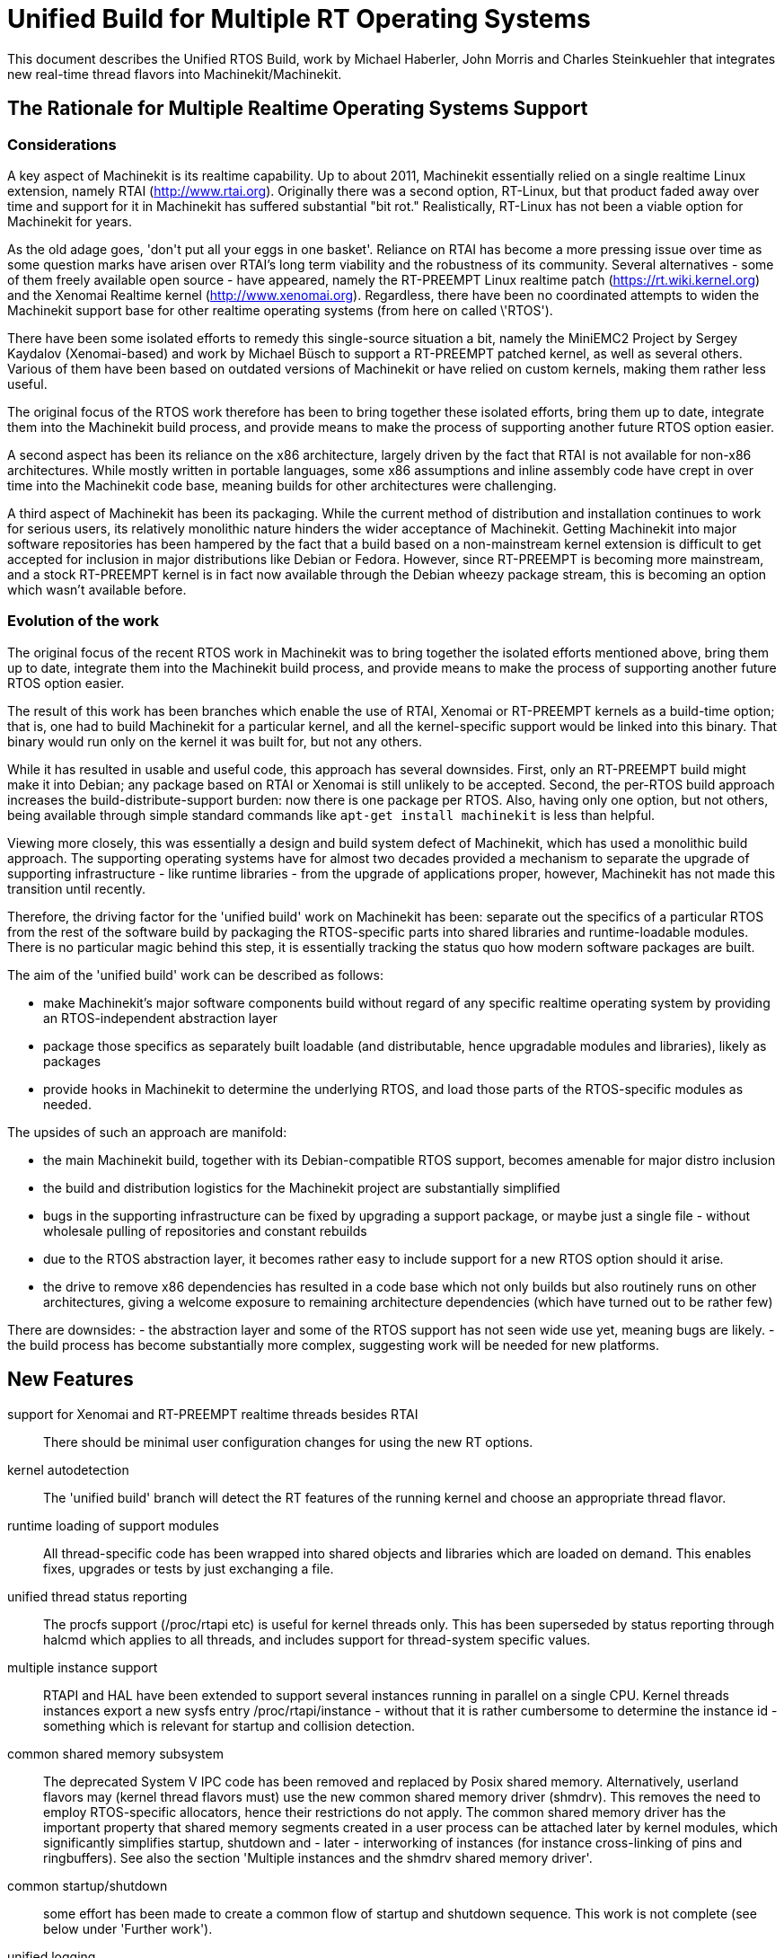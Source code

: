 =  Unified Build for Multiple RT Operating Systems


[[cha:ubpoos]] (((Unified RTOS Builds)))

:ini: {basebackend@docbook:'':ini}
:hal: {basebackend@docbook:'':hal}
:ngc: {basebackend@docbook:'':ngc}

This document describes the Unified RTOS Build, work by
Michael Haberler, John Morris and Charles Steinkuehler
that integrates new real-time thread flavors into
Machinekit/Machinekit.

== The Rationale for Multiple Realtime Operating Systems Support

=== Considerations

A key aspect of Machinekit is its realtime capability. Up to about 2011, Machinekit
essentially relied on a single realtime Linux extension, namely RTAI (http://www.rtai.org).
Originally there was a second option, RT-Linux, but that product faded away over time and
support for it in Machinekit has suffered substantial "bit rot." Realistically, RT-Linux
has not been a viable option for Machinekit for years.

As the old adage goes, 'don\'t put all your eggs in one
basket'. Reliance on RTAI has become a more pressing issue over time as some
question marks have arisen over RTAI's long term viability and the robustness
of its community. Several alternatives - some of them freely
available open source - have appeared, namely the RT-PREEMPT Linux
realtime patch (https://rt.wiki.kernel.org) and the Xenomai Realtime kernel (http://www.xenomai.org). Regardless, there have
been no coordinated attempts to widen the Machinekit support base for
other realtime operating systems (from here on called \'RTOS').

There have been some isolated efforts to remedy this
single-source situation a bit, namely the MiniEMC2 Project by Sergey
Kaydalov (Xenomai-based) and work by Michael Büsch to support a
RT-PREEMPT patched kernel, as well as several others. Various of them have
been based on outdated versions of Machinekit or have relied on custom
kernels, making them rather less useful.

The original focus of the RTOS work therefore has been to bring together these
isolated efforts, bring them up to date,  integrate them into the
Machinekit build process, and provide means to make the process of
supporting another future  RTOS option easier.

A second aspect has been its reliance on the x86 architecture,
largely driven by the fact that RTAI is not available for non-x86
architectures. While mostly written in portable languages, some x86
assumptions and inline assembly code have crept in over time into the
Machinekit code base, meaning builds for other architectures were
challenging.

A third aspect of Machinekit has been its packaging. While the current
method of distribution and installation continues to work for serious
users, its relatively monolithic nature hinders the wider acceptance of
Machinekit. Getting Machinekit into major software repositories
has been hampered by the fact that a build based on a
non-mainstream kernel extension is difficult to get accepted for
inclusion in major distributions like Debian or Fedora. However, since
RT-PREEMPT is becoming more mainstream, and a stock RT-PREEMPT kernel
is in fact now available through the Debian wheezy package stream,
this is becoming an option which wasn't available before.

=== Evolution of the work

The original focus of the recent RTOS work in Machinekit was to
bring together the isolated efforts mentioned above, bring them up to date,
integrate them into the Machinekit build process, and provide means to make
the process of supporting another future RTOS option easier.

The result of this work has been branches which enable the use of
RTAI, Xenomai or RT-PREEMPT kernels as a build-time option; that is,
one had to build Machinekit for a particular kernel, and all the
kernel-specific support would be linked into this binary. That binary
would run only on the kernel it was built for, but not any others.

While it has resulted in usable and useful code, this approach has several
downsides. First, only an RT-PREEMPT build might make it into Debian;
any package based on RTAI or Xenomai is still unlikely to be
accepted. Second, the per-RTOS build approach increases the
build-distribute-support burden: now there is one package per RTOS. Also, having
only one option, but not others, being available through simple standard
commands like `apt-get install machinekit` is less than helpful.

Viewing more closely, this was essentially a design and build system defect
of Machinekit, which has used a monolithic build approach.
The supporting operating systems have for almost two decades
provided a mechanism to separate the upgrade of supporting
infrastructure - like runtime libraries - from the upgrade of
applications proper, however, Machinekit has not made this transition
until recently.

Therefore, the driving factor for the 'unified build' work on
Machinekit has been: separate out the specifics of a particular RTOS from the
rest of the software build by packaging the RTOS-specific parts into
shared libraries and runtime-loadable modules. There is no
particular magic behind this step, it is essentially tracking the
status quo how modern software packages are built.

The aim of the 'unified build' work can be described as follows:

- make Machinekit's major software components build without regard of
  any specific realtime operating system by providing an
  RTOS-independent abstraction layer
- package those specifics as separately built loadable (and distributable,
  hence upgradable modules and libraries), likely as packages
- provide hooks in Machinekit to determine the underlying RTOS, and load
  those parts of the RTOS-specific modules as needed.

The upsides of such an approach are manifold:

- the main Machinekit build, together with its Debian-compatible RTOS
 support, becomes amenable for major distro inclusion
- the build and distribution logistics for the Machinekit project are
 substantially simplified
- bugs in the supporting infrastructure can be fixed by upgrading a
support package, or maybe just a single file - without wholesale
 pulling of repositories and constant rebuilds
- due to the RTOS abstraction layer, it becomes rather easy to include
 support for a new RTOS option should it arise.
- the drive to remove x86 dependencies has resulted in a code base
 which not only builds but also routinely runs on other architectures,
 giving a welcome exposure to remaining architecture dependencies
 (which have turned out to be rather few)

There are downsides:
- the abstraction layer and some of the RTOS support has not seen wide
use yet, meaning bugs are likely.
- the build process has become substantially more complex, suggesting
work will be needed for new platforms.

== New Features

support for Xenomai and RT-PREEMPT realtime threads besides RTAI::
	There should be minimal user configuration changes for
	using the new RT options.

kernel autodetection::
       The 'unified build' branch will detect the RT features of
       the running kernel and choose an appropriate thread flavor.

runtime loading of support modules::
	All thread-specific code has been wrapped into shared objects
	and libraries which are loaded on demand. This enables
	fixes, upgrades or tests by just exchanging a file.

unified thread status reporting::
	The procfs support (/proc/rtapi etc) is useful for kernel
	 threads only. This has been superseded by status reporting
	 through halcmd which applies to all threads, and includes
	 support for thread-system specific values.

multiple instance support::
	 RTAPI and HAL have been extended to support several instances
	 running in parallel on a single CPU. Kernel threads instances
	 export a new sysfs entry /proc/rtapi/instance - without that it
	 is rather cumbersome to determine the instance id - something
	 which is relevant for startup and collision detection.

common shared memory subsystem::
       The deprecated System V IPC code has been removed and replaced
       by Posix shared memory. Alternatively, userland flavors may
       (kernel thread flavors must) use the new common
       shared memory driver (shmdrv). This removes the need to employ
       RTOS-specific allocators, hence their restrictions do not apply.
       The common shared memory driver has the important property that
       shared memory segments created in a user process can be
       attached later by kernel modules, which significantly
       simplifies startup, shutdown and - later - interworking of
       instances (for instance cross-linking of pins and
       ringbuffers). See also the section 'Multiple instances and the
       shmdrv shared memory driver'.

common startup/shutdown::
       some effort has been made to create a common flow of startup
       and shutdown sequence. This work is not complete (see below
       under 'Further work').

unified logging::
	All logging out of RTAPI, RT HAL and user HAL components goes
	through a single, operating system independent channel which
	works identically for userland as well as
	kernel thread flavors.

separate global log levels for user components and RT::
	 these loglevels can be set at startup, or through halcmd
	 (`log rt <level>` and `log user <level>`). The user logging
	 level applies to all processes, as it is now a global
	 variable.

debut of ringbuffer code::
      This work by Pavel Shramov and myself [MH] will form a key element of
      the subsequent new middleware infrastructure which will replace
      NML. At the moment it
      is used for the unified logging code and works flawless (kudos
      to Pavel!). See src/rtapi/ring.h.

no more inline assembly::
   	The last remnants of x86 inline assembly code have been
   	removed and replaced by equivalent gcc/llvm intrinsic
   	operations, meaning the core code should compile on pretty
   	much any modern architecture. (src/rtapi/rtapi_bitops.h)

HAL segment size configurable::
    This used to be a compiled-in constant. It is now a startup
    environment variable (HAL_SIZE).

exception handling - separating mechanism and policy::
	  The rather ad-hoc reporting of RTAPI exceptions (like
	  realtime delays, traps due to invalid floating point
	  operations etc) have been replaced by a redefinable
	  exception handler which works identically across all
	  flavors.
	  The core RTAPI code supports collecting
	  such exceptions and funneling through this exception
	  handler; however, it is now possible to define - through a
	  normal HAL component - how these exceptions are dealt with
	  (see src/hal/components/rtmon.comp). There is a default
	  exception handler in place which just logs exceptions.

support for thread-specific RT status collection::
	Status collection for RT threads is important to track down
	sources of delays, but it incurs overhead. By making this an
	optional RTAPI method which can be called by a thread function
	this can be applied as needed, using a standard mechanism.

single `./configure && make` run builds many RT options::

	The Unified Build feature reworks the build system and runtime
	scripts so that binaries for many RT thread flavors and many
	kernels may be built in a single run and installed on a single
	host without conflict.  In use, thread flavors applicable to
	the current running environment are user-selectable with a
	sensible default.  These features simplify distribution and
	remove barriers for including Machinekit packages in the big
	distributions.


== Principles of Operations

The overall structure and cooperation of major components is a bit
different from the past modus operandi.

=== Major data structures

Before the 'unified build' work was undertaken,
the RT build (RTAI) used a shared memory segment at the RTAPI
layer and a segment at the HAL layer. The 'simulator mode' only used
the HAL segment, no RTAPI shared memory segment.

In contrast to the earlier approach, the shared memory segments in use in the 'unified build' branch are:

==== The Global Data Segment

This is a per-instance shared memory segment which is assumed to
exist before any RT operations start (either flavor). It carries
parameters which apply globally to the instance (thread flavor, log
levels, thread statistics etc). It also carries the ring buffer
transporting messages generated by rtapi_print_msg() et al from
wherever they were generated into the rtapi_msgd address space, from
which the messages are logged to syslog and - optionally - to stderr.

By intent, this segment must work with any thread flavor as-is
(i.e. without layout changes). Any structures which are thread flavor
specific hence must be represented as union types - see for instance
the thread statistics structs (see rtapi_threadstatus_t in
src/rtapi/rtapi_global.h and src/rtapi/rtapi_exception.h (admittedly
disputable file naming)).

The driving factor for introducing this segment was recognizing the fact that
there needs to be a mechanism to coordinate per-instance operations;
the options are too diverse and heuristic in detection to relegate
decisions of per-instance nature to autodetection mechanisms at lower
levels.

==== The HAL Data  Segment

Besides small changes in per-object (thread, component, pin etc)
structures there are no major changes except provisions for a
configurable segment size, plus data structures and macros/functions
to access foreign instance HAL data segments. This is not used
extensively in the current branch.

==== The RTAPI Data  Segment

The RTAPI data segment is essentially unchanged in layout respective
to previous versions.

One major difference is that the userland thread flavors do not employ
a shared memory segment for RTAPI data as it is all local variables in
the rtapi_app process. In retrospect this lack of uniformity was a
mistake, although not a showstopper.

=== Relation of the major data structures

The obvious candidates for the global segment is the logging ringbuffer,
plus key parameters driving overall instance parameters. As it is
known to exist when any RT operations commences, over time some
parameters and statistics structures have found a better place here
than in one of the other segments.

I [MH] have considered merging the global and RTAPI data segments; however,
from a stability perspective it is a good decision to relegate access
to RTAPI data to 'need to know' entities.

It would be a worthwhile effort to reintroduce the RTAPI
shared memory segment for userland threads flavor; provisions have
been made for this at the per-flavor configuration information (follow
the logic of  FLAVOR_RTAPI_DATA_IN_SHM usage to see how).


=== Multiple instances and the role of the `shmdrv` shared memory driver

Running multiple RTAPI instances side by side will make sense
eventually, for instance for multi-spindle setups. However, these
instances will need to interact in some way at the HAL level, and that
feature (tentatively called 'crosslinking') applies to pins, and
messages through ringbuffers, and it is already working in a
development branch.

For this to work, the prerequisite is that instances access the
HAL data segment of a foreign instance. That in turn suggests that
access to shared memory segments must happen in a uniform (i.e. thread-
flavor unspecific) way, and regardless whether the instance is a
kernel-threads or user-threads flavor. The status ante however was
that flavors employed all sorts of different shared memory mechanisms
- the RTAI-specific method, the Xenomai-specific method, and the
deprecated System V IPC calls for the simulator build. However, for
RTAPI purposes there is absolutely no reason to use the
flavor-specific shm API's since there is no shared memory allocation
or deallocation in an RT thread; all this happens during module init
and exit routines, and therefore in a non-RT context.

The solution looks as follows:

- as long as only userland threads instances are used, Posix shared
  memory does the job.

- if userland and kernel threads instances are used, Posix shm - as a
  user process API - cannot be used, in which all instances use the
  shared memory driver.

Hence, userland thread flavors use the shmdrv method if the
corresponding kernel module is loaded, or Posix shm otherwise; kernel
threads instances (RTAI, Xenomai) must use the shmdrv facilities and
do so through an in-kernel API (see src/rtapi/shmdrv/shmdrv.h for the
kernel and userland API's; the latter is provided through the routines
in src/rtapi/shmdrv/shmdrvapi.c).

Hence, shmdrv does not fit the normal module loading and unloading
scheme very well as its lifetime transcends a particular instance
using it. Consider the following scenario:

- a userland threads and a kernel threads instance are to be run, and
  have HAL crosslinking capabilities.
- first, shmdrv must be loaded
- now userland or kernel threads instance can be started and will
 cooperate fine through the shmdrv API.
- when either instance is shut down, the other instance continues to
 use the shmdrv API - either in-kernel or from userland through
 mmap().

Hence, neither instance shutdown may unload shmdrv (and it will not
succeed anyway). Normally, the method to employ is reference counts,
allowing an unload to succeed when the last reference has gone
away. However, due to current restrictions of how shm segments are
handled there is a chance that orphaned
shared memory segments will 'hang around' making problems on instance
restart. This is currently being addressed (tracker entry #26).

A key reason why shmdrv was done is the sequencing of operations; some
of the flavor-specific shm API's do not support access of a shm
segment by a kernel module which was previously created by a user
process. This is a severe restriction not only for instance
interoperability, but also for startup and shutdown.

=== Major Processes

==== The rtapi_msgd Process

The primary purpose of the rtapi_msgd process is to create, populate
and service the per-instance global_data_t shared memory segment. In
detail, the jobs are:

- determine the thread flavor applicable to this instance, and set
  variables accordingly

- accept per-instance options, like RT and userland message levels,
  HAL data segment size, HAL stack size etc, use of the shmdrv shared
  memory driver etc

- populate the global segment with these values

- poll the message ring buffer for new messages generated by
  rtapi_print_msg() in other components and log them to syslog
  (optionally to stderr too).

- in case of userland thread flavors, observe the rtapi_app process
  (see below) and shut down if it goes away.

The rtapi_msgd changes its argv to `msgd:<instance number>` once started
successfully to aid duplicate startup attempt detection, and instance
shutdown.

==== The rtapi_app Process (Userland threads)

This is based largely on the sim_rtapi_app process used in the
'simulator environment' in previous releases. It is present only in
userland thread flavors, and is the process context where RT threads
run. What is does is:

- attach to the global segment prepared by rtapi_msgd, inheriting
  essential parameters and data structure access
- harden memory for RT use (pre-faulting and locking  memory etc)
- privilege handling - RT process access I/O hardware
- load the rtapi.so and hal_lib.so components applicable for the
 thread flavor
- accept commands over a Unix domain socket

The commands accepted are all generated by halcmd (for instance
`loadrt compname` causing rtapi_app to find and dlopen() the
corresponding shared object, and calling the rtapi_app_init()
functions on load, as well as rtapi_app_exit() on `unloadrt compname`.

It is possible to manually call rtapi_app for debugging purposes; see
scripts/realtime and the halcmd code in hal/utils how to do that.

The rtapi_app program changes its argv to `rtapi:<instance number>` once started
successfully.

=== Kernel threads

With RTAI and Xenomai-kernel flavors, there is no corresponding
rtapi_app process since HAL modules are just kernel modules. There is
no conceptual change here - modules are inserted by the setuid
module_helper.


== Tested Operating Systems

rtai 2.6.32-122-rtai::
     as used in the 10.04LTS live CD

rtai 3.5.7::
     Schooner/Arceye/Mick Private Bin kernel - reported to work, Axis
     screenshot seen. See the Machinekit Forum (http://forum.machinekit.org)
     and the emc-developer email list for ongoing discussions.

xenomai 3.5.7-2.6.2.1 i686 and x86_64::
	John's [JM] Xenomai kernel, see
	http://wiki.machinekit.org/cgi-bin/wiki.pl?XenomaiKernelPackages

3.2.0-4-rt-amd64::
	 as per wheezy distro (x86_64)

3.8.13xenomai-bone23::
	xenomai 2.6.2.1 for beaglebone running wheezy

No attempt has been made, and none will be made, for the hardy RTAI kernel.

=== Tested Distros

Debian Lucid, Debian Precise, Debian Wheezy

=== i386/x86_64 Compatibility

The OS architecture (i386/i686 versus x86_64) must be identical in the build and run environments -
building Machinekit on say an i386 kernel and trying to run the result when
booting an x86_64 kernel will not work.

=== Universal Build Changes

The Universal Build supports building for all RT environments in a
single `./configure && make` run, and supports simultaneous
installation and execution of all RT environments on a single host.

The run-time setup and teardown processes needed new mechanisms for
retrieving flavor configuration and for locating separate run-time
binaries with separate paths when setting up or tearing down the
various RT environments.

In turn, the build system needed new mechanisms for configuring and
building for each target RT flavor, keeping all build objects separate
to maintain dependency integrity.

The changes to the run-time and build systems to effect these
requirements are described here.


==== Run-Time System Changes

With the Universal Build, support for many RT environments may be
simultaneously installed on a host system.  Each of the five supported
RT flavors has its own separate configuration and its own set of RTAPI
and support binaries that may not be mixed with other RT flavors.
With support for multiple RT flavors installed on a single host, for
example, it is possible for an operator to boot a Xenomai kernel and
run Machinekit in any of the POSIX, Xenomai userland or Xenomai kernel
RT thread flavors (chosen at run-time).  She may then shut down and
boot an RT_PREEMPT kernel, and then run Machinekit in either of the
POSIX or RT_PREEMPT RT thread flavors.

To make this possible requires compiling and installing binaries
separately when those depend upon flavor, enabling configuration to be
separately specified for each flavor, and refactoring run-time
initialization code to enable selecting a flavor and loading matching
configuration and binaries.

Flavor configuration is separated by replacing the old `rtapi.conf` shell
script with an INI-style `etc/machinekit/rtapi.ini` containing
per-flavor configuration sections.

Per-flavor binary files are kept separate by adding flavor and kernel
version to ensure non-conflicting file paths.  RTAPI modules are built
into `rtlib/<flavor>` for userland styles and
`rtlib/<flavor>/<kernel-version>` for kernel styles.  Userland style
modules have a matching `bin/rtapi_app_<flavor>` executable.  The
ULAPI module is built into `lib/ulapi-<flavor>.so`.

Run-time environment initialization starts in the `realtime` script.
It obtains run-time parameters from `flavor` executable output and the
`rtapi.ini` configuration file.  It starts `rtapi_msgd`, before
performing flavor-specific initialization, described next.

For kernel threads systems, the script runs
`libexec/machinekit_module_helper` to load each kernel module listed in
`rtapi.ini`.  `machinekit_module_helper` looks for the named kernel
module in `rtlib/<flavor>/<kernel-version>`, and optionally in the
`RTDIR` parameter from `rtapi.ini` (needed for RTAI), and loads the
module.

For userland threads, the `realtime` script start the `rtapi_app`
executable defined in `rtapi.ini`, `libexec/rtapi_app_<flavor>` by
default.  During the build, the linker sets an `rpath` pointing to the
modules directory, `rtlib/<flavor>` for run-in-place builds, so that
`rtapi_app` may `dlopen()` the module with no need to read module path
location from the configuration file.

On the ULAPI side, `libmachinekithal.so` again is given an `rpath` to
the `lib` directory so that `ulapi-<flavor>.so` may be loaded without
reading external configuration.

At this point, the realtime environment setup is complete.  Taking
down the environment is simple:  for userland threads, `rtapi_app` is
shut down; for all threads, `rtapi_msgd` is shut down, any kernel
modules are unloaded, and if needed, shmdrv is unloaded.


==== Build System Changes

In order to build multiple RT thread systems in a single run, both
build parameters and intermediate build objects for each flavor must
be kept separate, requiring extensive changes to `src/configure.in`,
`src/Makefile`, and several other files.

Most of the Autoconf configuration was refactored.  A new section
detects each of the supported RT thread flavors.  Another new section
automatically detects kernel sources, classifying them into lists
based on RT capabilities.

RT thread flavor parameters must be passed from the configure script
into `Makefile.inc` separately.  For example, the value of `RTFLAGS`
is different for Xenomai user and RTAI kernel threads, and so
`XENOMAI_THREADS_RTFLAGS` and `RTAI_KERNEL_THREADS_RTFLAGS` are passed
separately.  During the thread-specific `make modules` run, a
`THREADS` variable is set so that something like `RTFLAGS :=
$($(THREADS)_THREADS_RTFLAGS)` does the right thing.

The list of all detected thread flavors to be built is in
`Makefile.inc` in the `BUILD_THREAD_FLAVORS` variable.  For kernel
thread flavors, the kernel source directories are listed by flavor in
`XENOMAI_KERNEL_THREADS_KERNEL_DIRS` and
`RTAI_KERNEL_THREADS_KERNEL_DIRS`.

Running `make` starts a top-level build that looks much the same for
the parts of Machinekit not affected by the RT flavor.  The top-level
build `modules:` target, however, does not itself build any
flavor-specific objects.  Instead, it executes second-level `make
modules` runs, one run for each configured userland RT thread flavor
and one more run for each unique combination of kernel thread flavor
and kernel source directory.

These second-level `make modules` runs build the RTAPI binaries and
matching ULAPI module, keeping both build results and intermediate
build objects separate for each flavor.  The three categories of
userland RTAPI, kbuild RTAPI and ULAPI objects each had special
considerations to enable separate builds.

Userland RTAPI sources simply build into the RT flavor-specific
subdirectory of `objects`, such as `objects/xenomai'.

Linux kbuild provides no simple way to specify a location for
intermediate build objects.  For kernel thread flavors, `modules:`
target works around this limitation by creating a tree of hard links
to the original sources under `objects/<flavor>/<kernel-version>`.
Then kbuild is run with that as the top-level modules directory.  This
works fine most of the time, except during development when a new file
is added to the original source tree, it is not automatically hard
linked into the object tree.

The ULAPI sources in the `rtapi/` directory must also be built
separately for each flavor.  Limitations in the `Makefile` from
e.g. `TOOBJS` requires source file paths not to overlap in order that
object file paths also do not overlap.  This was overcome by creating
one link in `rtapi/` to the current directory for each RT flavor so
that e.g. `rtapi/rtapi_task.c` can instead be compiled from
`rtapi/posix/rtapi_task.c` with the result going into
`objects/rtapi/posix/rtapi_task.o`.


== Installation


=== Preparing Linux Logging

All Machinekit-related log messages go through rtapi_msgd, which logs
them to the syslog 'LOCAL1' facility. This includes messages generated
by kernel RT components; it does not include any messages which are
generated by various supporting components which use 'printk' (I think
I caught most of these though; please report if you discover such a case).

The `make` process will check if logging is properly configured; if
not, you will get a message like this:

    /etc/rsyslog.d/machinekit.conf does not exist - consider running 'sudo make log'

In this case, just run:

   $ sudo make log

This step does change the rsyslog configuration by copying
rtapi/rsyslogd-machinekit.conf to /etc/rsyslog.d/machinekit.conf, and
restarting rsyslog.

Once done, you can watch the logfile like so:

 $  tail -f /var/log/machinekit.log

=== Packages required

Install the following packages:

 $ sudo apt-get install  libudev-dev libmodbus-dev libboost-python-dev

If you want to build the emcweb Web UI (--enable-emcweb), you also need these:

 $ sudo apt-get install  libboost-serialization-dev libboost-thread-dev

=== Configuring and Building: The Basic procedure

In case you have an existing `machinekit` directory and want to add this
branch, run this:

 $ cd machinekit
 $ git remote add github-mah https://github.com/mhaberler/machinekit.git
 $ git fetch github-mah
 $ git checkout -b unified-build-candidate-3  github-mah/unified-build-candidate-3

To clone a new copy:

 $ git clone --branch unified-build-candidate-3 --origin github-mah https://github.com/mhaberler/machinekit.git [<directory>]

In case you want to check out a development branch other than
unified-build-candidate-3, replace the name as appropriate (for
instance, unified-build-candidate-3-joints_axes4 which contains the
current status of the joints_axes4 development branch, or
ubc3-circular-blend-arc-alpha, which contains Rob Ellenberg's new
trajectory planner work).


The simplest way to compile this package is:

. `cd` to the `src` directory under the directory containing the
     package's source code.

. Type `./autogen.sh` to regenerate files necessary for the following steps.

. Type `./configure` to configure the package for your system.  If
     you're using `csh` on an old version of System V, you might need
     to type `sh ./configure` instead to prevent `csh` from trying to
     execute `configure` itself.
     Running `configure` takes a while.  While running, it prints some
     messages telling which features it is checking for.

. Type `make` to compile the package.

. Type `sudo make setuid` to set permissions.

. Type `source scripts/rip-environment` to set up the environment.

. Type `machinekit` to test the software.


==== The Configure script

The `configure` autoconf script attempts to guess correct values for
various system-dependent variables used during compilation, and places
those values in several files, such as `Makefile.inc` and `rtapi.ini`.
It also creates a shell script `config.status` that can be run in the
future to recreate the current configuration, a file `config.cache`
that saves the results of its tests to speed up reconfiguring, and a
file `config.log` containing compiler output (useful mainly for
debugging `configure`).


====  Real-time Thread Support: the "Flavors"

To run a particular flavor, two conditions must be satisfied:

. Machinekit must have been built to support this flavor
. the running kernel must be compatible with the desired flavor.

The following thread flavor names are understood (`FLAVOR` environment variable):

rtai-kernel::
	the traditional RTAI threading system, compiled as .ko kernel
	modules.
	Compatible with RTAI kernels only.

posix::
	Normal Posix threads, runs on any Linux kernel. No realtime
	properties. This is what used to be 'sim` or 'simulator mode`.
	Runs on any Linux kernel.

rt-preempt::
	RT-hardened Posix threads running on a kernel with the
	RT-PREEMPT patch applied (see https://rt.wiki.kernel.org/index.php/Main_Page)
	Compatible with RT-PREEMPT kernels, but will also run on
	Xenomai kernels (the results of doing so have not been
	evaluated)

xenomai::
	Xenomai user process RT threads. Requires a Xenomai-patched
	Linux kernel (see www.xenomai.org).
	Runs on Xenomai kernels only.

xenomai-kernel::
	Xenomai kernel RT threads, also using kernel modules.
	Runs on Xenomai kernels only.
	 While build support is in place,
	this is deprecated and not recommended for use.

Each of the RT thread flavors requires special kernel support.
Xenomai and RTAI kernel packages are available from the project, and
RT_PREEMPT kernel packages are available from upstream vendors and
third-party package repositories.  Please install one of these RT
kernels (refer to the documentation of the project on how to do that).

====  Optional Features

If multiple RT flavors are available, Machinekit will attempt to detect
and build for all of them. A subset may be
selected on the configure command line:

`./configure --with-xenomai --with-posix`::

	Build only Xenomai and POSIX userland threads.  No other
	flavors will be built.

`./configure --with-posix --with-rtai-kernel`::

	Build only POSIX userland and RTAI kernel threads.  If more
	than one set of RTAI kernel headers is found, modules will be
	built for all of them.

`./configure --with-xenomai-kernel-sources=~/src/linux-3.5.7-xenomai`::

	Build all detected RT thread flavors.  In addition to standard
	locations for kernel sources, also look for Xenomai headers in
	a non-standard location.

`./configure --prefix=/usr/local`::

	Specify a location for system installation.
	By default, Machinekit will build to "run in place" out of the
	build directory.

`./configure --enable-build-documentation`::

	Enable generating documentation from source.  Building
	documentation is disabled by default because of the long
	compilation time.

Run `./configure --help' for more details on these and other available
options.


==== Configure Options

`configure` recognizes the following options to control how it
operates:

`--cache-file=FILE`::
     Use and save the results of the tests in FILE instead of
     `./config.cache`.  Set FILE to `/dev/null` to disable caching, for
     debugging `configure`.

`--help`::
     Print a summary of the options to `configure`, and exit.

`--quiet`::
`--silent`::
`-q`::
     Do not print messages saying which checks are being made.  To
     suppress all normal output, redirect it to `/dev/null` (any error
     messages will still be shown).

`--version`::
     Print the version of Autoconf used to generate the `configure`
     script, and exit.


== Options to the realtime script

To start the realtime environment, do as usual:

 $ realtime start

To stop, execute

 $ realtime stop

The realtime script reads default values from etc/machinekit/rtapi.ini;
most values here will never need to be changed.

The following defaults from rtapi.ini can be overridden via environment
variables:

`DEBUG=<integer>`::
	 set the rt and user logging level (0..5, the maximum). A lot of detail will be
	 logged to /var/log/machinekit.log.
	 If you suspect problems, run `DEBUG=5 realtime start`.

`FLAVOR=<flavor name> <machinekit command>`::
	 Start a particular (non-default) thread flavor. FLAVOR must
	 be one of: `rtai-kernel`, `rt-preempt`, `xenomai`, `posix`,
	 `xenomai-kernel`.

`HAL_SIZE=<number>`::
	The default size of the HAL data shared memory segment
	is 262000. A larger size can be set via this variable.

`MSGD_OPTS=<options to rtapi_msgd>`::
         extra startup options can be passed to rtapi_msgd. A useful
         one is `--stderr` which causes rtapi_msgd to write all log
         output to stderr as well:

`RTAPI_APP_OPTS=<options to rtapi_app>`::
	 extra startup options can be passed to rtapi_app. The only
	 meaningful option here is `--drivers` which enables I/O for
	 the `posix` flavor. This requires the `sudo make setuid` step.

`USE_SHMDRV=yes`::
         Meaningful only for userland thread flavors. Forces the use
	 of the common shared memory driver even for userland threads
         instances (normally it would default to Posix shared memory).
	 This is relevant only in the future scenario where
         interworking between kernel and user threads instances is
         desired, so ignore for now.


`INSTANCE=<instance number>`::
         Instances are numbered 0-31. By default the instance number is 0;
         another instance can be referred to by the INSTANCE
         environment variable.
	 See the section 'Running instances side by side'.

=== Startup Option Usage Examples

==== Run a 'sim' (Posix threads) instance

 $ export FLAVOR=posix
 $ realtime start
 $ haldcmd -f -k

==== Capturing the complete log of a single session

 DEBUG=5 MSGD_OPTS="--stderr" realtime start >logfile 2>&1

==== Running realtime with a larger HAL segment

 HAL_SIZE=512000 realtime start

==== Running the 'Posix' Flavor and enable I/O through drivers

 RTAPI_APP_OPTS="--drivers" FLAVOR=posix realtime start

=== Running instances side by side:

==== Status of Multiple Instance support

The status of instance support for running several side-by-side instances of
machinekit on a single host is:

. support in RTAPI/HAL as well as startup/shutdown is feature complete
. support for multiple instances in NML is currently at a 'gross hack'
  level - the issue is the TCP port number usage. It might not make
  sense to fix this as NML is being replaced anyway.
. the machinekit script needs work - the first instance to shut down
kills the other instances too.

==== Running separate HAL/RTAPI instances

INSTANCE=2 realtime start::
	   starts the instance #2 of RTAPI/HAL

INSTANCE=3 machinekit::
	   starts the instance #3 of RTAPI/HAL and Machinekit (see
	   restrictions noted above)

=== Isolating and Reporting an error

- After building in the `src` directory as outlined above, execute as
  usual `. ../scripts/rip-environment`

- Make sure logging is set up as outlined in the 'Preparing Linux
  Logging' section above.

- watch the file /var/log/machinekit.log, for instance with `tail -f
  /var/log/machinekit.log` in a separate terminal window.

- Verify that logging works - do a `realtime start` followed by a `realtime
stop`. There should be a few lines of log entries added.

- First, verify basic health of the build: Please run the `runtests`
  script and save the list of failed tests
  if any. This can take a long time, it's more than 120 tests by now.

- during the `runtests` step, log file entries should appear in
  /var/log/machinekit.log.

- run the failed configuration with increased logging detail in a
  terminal window like so: `DEBUG=5 machinekit <yourconfig.ini>` and
  save the output to a file; running the configuration from the
  machinekit config selector  will make you miss
  likely important output.

- pastebin the list of failed tests, the console output, /var/log/machinekit.log and the
 configuration files if not using a stock configuration.

- if the error is verified to be genuine *please add an issue to the
  tracker: https://github.com/zultron/machinekit/issues?&state=open*.

== Man pages for exception handler, update_stats

TBD



== Building the Xenomai kernel for the BeagleBone board

run configure like so:

    $ ./configure --with-platform=beaglebone --with-xenomai --with-posix

This will build both the realtime and 'simulator' (Posix) flavor.

== Building the Xenomai kernel for the Raspberry Pi

run configure like so:

    $ ./configure --with-platform=raspberry --with-xenomai --with-posix

This will build both the realtime and 'simulator' (Posix) flavor.

== Current runtests failures

hm2-idrom fails on the Beaglebone (naturally - no PCI support; this
can be ignored).

== Issue Tracker

The issue tracker for the Unified Build development is here:

https://github.com/zultron/machinekit/issues?&state=open

Feel free to add issues so they are not lost.

== Issues

hal_lib.c::
	 contains some undocumented new methods. They do not impact
	 HAL functionality.

rtapi_msgd naming::
	   this name rtapi_msgd is a bit misleading - it sets up the
	   per-instance global data segment which is essential for
	   Machinekit operation.

history cleaning, and squashing out 'wip' and 'FIXME' commits::
	DONE


== Remaining Work

=== Short term

These are features which can be added as the branch matures:

RTAPI shutdown exception::
      The exception handler feature currently has no way to signal
      an impending RTAPI shutdown, which would be very valuable to
      for instance cause an estop first thing. Again, this would be
      easier to do if we had a proper RT demon.

RTAPI status reporting ala /proc/rtapi::
      The is currently no equivalent for userland threads flavors; it
      should be straighforward to add along the lines of thread status
      reporting.

logging::
	The rtapi_set_logtag("string") was intended to mark a log
	message with the origin (user process, RT, kernel etc). It is
	a bit halfbaked idea; a better solution would be to extend
	the first argument (message level) to rtapi_print_msg() to
	support an origin enumeration type (note message level only
	needs 3 bits of the 32bit integer parameter, so there are
	lots of bit left to tag the origin and the change is
	backwards-compatible). This would make writing
	log messages much more uniform and less verbose, while
	supporting automatic filtering by origin for multiple publish
	channels in a future version.


=== Longer Term plans

==== Unified command API to the RT environment

I [MH] think once we have the new middleware infrastructure in place it
makes sense to fold the kernel threads startup/shutdown/module loading
functions into a common RTAPI demon, which would handle all RT
commands alike regardless of kernel-versus-userland threads. This
would make it much easier on the using side to script commands for
startup, shutdown and loading.

That really makes sense only once we have the new middleware stack
(zmq/protobuf) in place - the RT environment should be addressable
over this vehicle like any other entity, not with arcane shell scripts
run from here and there. It makes no sense anymore to do that in NML.

Currently rtapi_msgd is a standalone process and it will evolve to
support a publish functionality; arbitrary clients may subscribe to
one of the channels to receive updates. This might well be folded into
the common RTAPI demon, taking out some complexity of startup and shutdown.

==== Unified thread creation API

The current method of creating an RT thread for kernel thread flavors
stands improvement. A common RTAPI demon could do this for userland
and kernel thread flavors just alike, using a simple procfs interface
for thread creation/deletion like shown here: http://tinyurl.com/mowmmyl

==== Use the Xenomai posix threads skin

The Xenomai code currently uses the 'native skin'. Using the 'Posix
skin' instead would allow merging all of Xenomai, Posix and RT-PREEMPT
into a single code base, easing maintenence a bit. Not very important.


== Miscellaneous Notes

=== Thread status display in halcmd

After RT threads are started. the `show thread <threadname>` command
will display details like so:

......................................................................
$ halcmd -f -k
halcmd: loadrt threads
halcmd: show thread thread1
Realtime Threads (flavor: xenomai) :
     Period  FP     Name               (     Time, Max-Time )
    1000000  YES               thread1 (        0,        0 )

Lowlevel thread statistics for 'thread1':

    updates=455	api_err=0	other_err=0
    wait_errors=454	overruns=2598	modeswitches=0	contextswitches=734
    pagefaults=0	exectime=158813uS	status=0x300180
......................................................................

The values are as returned by the underlying system calls and might
need code and manual reading to understand exactly. Some of
the values (in particular execution times) seem not to make much sense.

=== Displaying Thread Status on RT-PREEMPT

The RT threads are named like in HAL (but with the instance number
suffixed). Example for ps output of instance 0 on RT-PREEMPT:

......................................................................
mah@wheezy:~$ ps -Leo pid,tid,class,rtprio,stat,comm,wchan |grep `pidof rtapi:0`
 4880  4880 TS       - SLsl rtapi:0         ?
 4880  4883 FF      98 RLsl fast:0          ?
 4880  4884 FF      97 SLsl slow:0          ?
......................................................................
